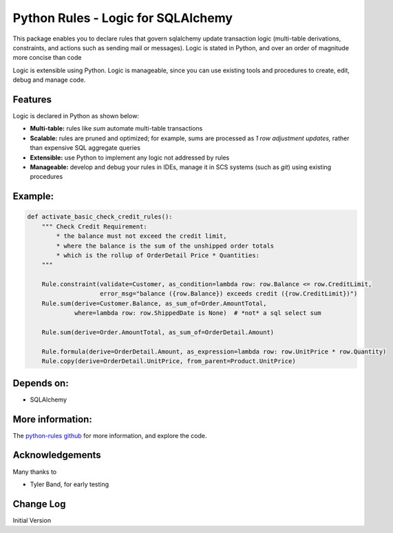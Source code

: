 Python Rules - Logic for SQLAlchemy
===================================

This package enables you to declare rules that govern sqlalchemy
update transaction logic (multi-table derivations, constraints,
and actions such as sending mail or messages).  Logic is stated
in Python, and over an order of magnitude more concise than code

Logic is extensible using Python.  Logic is manageable,
since you can use existing tools and procedures to create,
edit, debug and manage code.


Features
--------

Logic is declared in Python as shown below:

- **Multi-table:** rules like `sum` automate multi-table transactions

- **Scalable:** rules are pruned and optimized; for example, sums are processed as *1 row adjustment updates,* rather than expensive SQL aggregate queries

- **Extensible:** use Python to implement any logic not addressed by rules

- **Manageable:** develop and debug your rules in IDEs, manage it in SCS systems (such as `git`) using existing procedures


Example:
--------

.. code-block:: Python

    def activate_basic_check_credit_rules():
        """ Check Credit Requirement:
            * the balance must not exceed the credit limit,
            * where the balance is the sum of the unshipped order totals
            * which is the rollup of OrderDetail Price * Quantities:
        """

        Rule.constraint(validate=Customer, as_condition=lambda row: row.Balance <= row.CreditLimit,
                        error_msg="balance ({row.Balance}) exceeds credit ({row.CreditLimit})")
        Rule.sum(derive=Customer.Balance, as_sum_of=Order.AmountTotal,
                 where=lambda row: row.ShippedDate is None)  # *not* a sql select sum

        Rule.sum(derive=Order.AmountTotal, as_sum_of=OrderDetail.Amount)

        Rule.formula(derive=OrderDetail.Amount, as_expression=lambda row: row.UnitPrice * row.Quantity)
        Rule.copy(derive=OrderDetail.UnitPrice, from_parent=Product.UnitPrice)



Depends on:
-----------
- SQLAlchemy


More information:
-----------------
The `python-rules github <https://github.com/valhuber/python-rules/wiki>`_ for more information, and explore the code.


Acknowledgements
----------------
Many thanks to

- Tyler Band, for early testing



Change Log
----------

Initial Version
